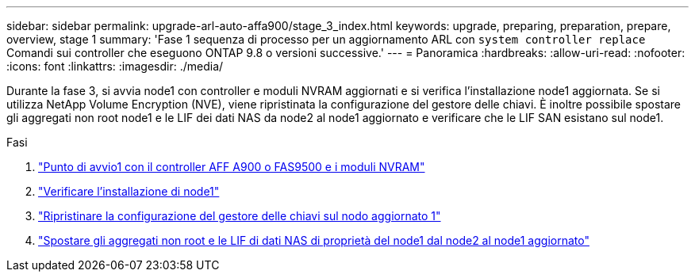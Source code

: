 ---
sidebar: sidebar 
permalink: upgrade-arl-auto-affa900/stage_3_index.html 
keywords: upgrade, preparing, preparation, prepare, overview, stage 1 
summary: 'Fase 1 sequenza di processo per un aggiornamento ARL con `system controller replace` Comandi sui controller che eseguono ONTAP 9.8 o versioni successive.' 
---
= Panoramica
:hardbreaks:
:allow-uri-read: 
:nofooter: 
:icons: font
:linkattrs: 
:imagesdir: ./media/


[role="lead"]
Durante la fase 3, si avvia node1 con controller e moduli NVRAM aggiornati e si verifica l'installazione node1 aggiornata. Se si utilizza NetApp Volume Encryption (NVE), viene ripristinata la configurazione del gestore delle chiavi. È inoltre possibile spostare gli aggregati non root node1 e le LIF dei dati NAS da node2 al node1 aggiornato e verificare che le LIF SAN esistano sul node1.

.Fasi
. link:boot_node1_with_a900_controller_and_nvs.html["Punto di avvio1 con il controller AFF A900 o FAS9500 e i moduli NVRAM"]
. link:verify_node1_installation.html["Verificare l'installazione di node1"]
. link:restore_key_manager_config_upgraded_node1.html["Ripristinare la configurazione del gestore delle chiavi sul nodo aggiornato 1"]
. link:move_non_root_aggr_nas_lifs_node1_from_node2_to_upgraded_node1.html["Spostare gli aggregati non root e le LIF di dati NAS di proprietà del node1 dal node2 al node1 aggiornato"]


